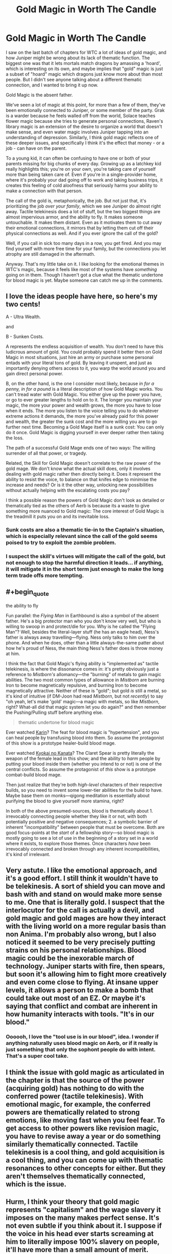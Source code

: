 #+TITLE: Gold Magic in Worth The Candle

* Gold Magic in Worth The Candle
:PROPERTIES:
:Author: ArgusTheCat
:Score: 161
:DateUnix: 1598153237.0
:END:
I saw on the last batch of chapters for WTC a lot of ideas of gold magic, and how Juniper might be wrong about its lack of thematic function. The biggest one was that it lets mortals match dragons by amassing a 'hoard', which is interesting on its own, and maybe implies that "gold" magic is just a subset of "hoard" magic which dragons just know more about than most people. But I didn't see anyone talking about a different thematic connection, and I wanted to bring it up now.

Gold Magic is the absent father.

We've seen a lot of magic at this point, for more than a few of them, they've been emotionally connected to Juniper, or some member of the party. Grak is a warder because he feels walled off from the world, Solace teaches flower magic because she tries to generate personal connections, Raven's library magic is an extension of the desire to organize a world that doesn't make sense, and even water magic involves Juniper tapping into an understanding of depression. Similarly, I think gold magic reflects one of these deeper issues, and specifically I think it's the effect that money - or a job - can have on the parent.

To a young kid, it can often be confusing to have one or both of your parents missing for big chunks of every day. Growing up as a latchkey kid really highlights this; you're on your own, you're taking care of yourself more than being taken care of. Even if you're in a single-provider home, where it's probably your dad going off to work and taking business trips, it creates this feeling of cold aloofness that seriously harms your ability to make a connection with that person.

The call of the gold is, metaphorically, the job. But not just that, it's prioritizing the job /over your family/, which we see Juniper do almost right away. Tactile telekinesis does a lot of stuff, but the two biggest things are almost impervious armor, and the ability to fly. It makes someone untouchable. It makes them distant. Even as it motivates them to cut away their emotional connections, it mirrors that by letting them cut off their physical connections as well. And if you ever ignore the call of the gold?

Well, if you call in sick too many days in a row, you get fired. And you may find yourself with more free time for your family, but the connections you let atrophy are still damaged in the aftermath.

Anyway. That's my little take on it. I like looking for the emotional themes in WTC's magic, because it feels like most of the systems have /something/ going on in them. Though I haven't got a clue what the thematic undertone for blood magic is yet. Maybe someone can catch me up in the comments.


** I love the ideas people have here, so here's my two cents!

A - Ultra Wealth.

and

B - Sunken Costs.

A represents the endless acquisition of wealth. You don't need to have this ludicrous amount of gold. You could probably spend it better then on Gold Magic in most situations, just hire an army or purchase some personal entads with your literal tons of gold. By leaving it unspent, and just as importantly denying others access to it, you warp the world around you and gain direct personal power.

B, on the other hand, is the one I consider most likely, because /in for a penny, in for a pound/ is a literal description of how Gold Magic works. You can't tread water with Gold Magic. You either give up the power you have, or go to ever greater lengths to hold on to it. The longer you maintain your magic, the more your power and wealth grows, the more you have to lose when it ends. The more you listen to the voice telling you to do whatever extreme actions it demands, the more you've already paid for this power and wealth, the greater the sunk cost and the more willing you are to go further next time. Becoming a Gold Mage itself is a sunk cost: You can only do it once. Gold Magic is digging yourself in ever deeper rather then taking the loss.

The path of a successful Gold Mage ends one of two ways: The willing surrender of all that power, or tragedy.

Related, the Skill for Gold Magic doesn't correlate to the raw power of the gold mage. We don't know what the actual skill does, only it involves dealing with gold magic rather then directly being it. Does it represent the ability to resist the voice, to balance on that knifes edge to minimise the increase and needs? Or is it the other way, unlocking new possibilities without actually helping with the escalating costs you pay?

I think a possible reason the powers of Gold Magic don't look as detailed or thematically tied as the others of Aerb is because its a waste to give something more nuanced to Gold magic: The core interest of Gold Magic is the treadmill it puts you on and its inevitable loss.
:PROPERTIES:
:Author: MaxDougwell
:Score: 35
:DateUnix: 1598167207.0
:END:

*** Sunk costs are also a thematic tie-in to the Captain's situation, which is especially relevant since the call of the gold seems poised to try to exploit the zombie problem.
:PROPERTIES:
:Author: Veedrac
:Score: 12
:DateUnix: 1598205069.0
:END:


*** I suspect the skill's virtues will mitigate the call of the gold, but not enough to stop the harmful direction it leads... if anything, it will mitigate it in the short term just enough to make the long term trade offs more tempting.
:PROPERTIES:
:Author: scruiser
:Score: 5
:DateUnix: 1598220391.0
:END:


** #+begin_quote
  the ability to fly
#+end_quote

Fun parallel: the /Flying Man/ in Earthbound is also a symbol of the absent father. He's a big protector man who you don't know very well, but who is willing to swoop in and protect/die for you. Why is he called the "Flying Man"? Well, besides the literal-layer stuff (he has an eagle head), Ness's father is always away travelling---flying. Ness only talks to him over the phone. And when he does, other than a little always-the-same patter about how he's proud of Ness, the main thing Ness's father does is throw money at him.

I think the fact that Gold Magic's flying ability is "implemented as" tactile telekinesis, is where the dissonance comes in: it's pretty obviously just a reference to /Mistborn's/ allomancy---the "burning" of metals to gain magic abilities. The two most common types of allowance in /Mistborn/ are burning Iron to become magnetically repulsive, and burning Iron to become magnetically attractive. Neither of these is "gold"; but gold /is/ still a metal, so it's kind of intuitive (if DM-Joon had read /Mistborn/, but not /recently/) to say "oh yeah, let's make 'gold' magic---a magic with metals, so like /Mistborn/, right? What-all did that magic system let you do again?" and then remember the Pushing/Pulling stuff before anything else.

#+begin_quote
  thematic undertone for blood magic
#+end_quote

Ever watched [[https://myanimelist.net/anime/469/Karin][Karin]]? The feat for blood magic is "hypertension", and you can heal people by transfusing blood into them. So assume the protagonist of this show is a prototype healer-build blood mage.

Ever watched [[https://myanimelist.net/anime/18153/Kyoukai_no_Kanata][Kyokai no Kanata]]? The Claret Spear is pretty literally the weapon of the female lead in this show; and the ability to /harm/ people by putting your blood inside them (whether you intend to or not) is one of the central conflicts. So assume the protagonist of /this/ show is a prototype combat-build blood mage.

Then just realize that they're both /high-level/ characters of their respective builds, so you need to invent some lower-tier abilities for the build to have. Maybe base them on monks---qigong meditation is essentially about purifying the blood to give yourself more stamina, right?

In both of the above presumed-sources, blood is thematically about 1. irrevocably connecting people whether they like it or not, with both potentially positive and negative consequences; 2. a symbolic barrier of inherent "incompatibility" between people that must be overcome. Both are good focus-points at the /start/ of a fellowship story---so blood magic is mostly going to see a lot of use in the beginning of a story set in a world where it exists, to explore those themes. Once characters /have/ been irrevocably connected and broken through any inherent incompatibilities, it's kind of irrelevant.
:PROPERTIES:
:Author: derefr
:Score: 15
:DateUnix: 1598198063.0
:END:


** Very astute. I like the emotional approach, and it's a good effort. I still think it wouldn't have to be telekinesis. A sort of shield you can move and bash with and stand on would make more sense to me. One that is literally gold. I suspect that the interlocutor for the call is actually a devil, and gold magic and gold mages are how they interact with the living world on a more regular basis than non Anima. I'm probably also wrong, but I also noticed it seemed to be very precisely putting strains on his personal relationships. Blood magic could be the inexorable march of technology. Juniper starts with fire, then spears, but soon it's allowing him to fight more creatively and even come close to flying. At insane upper levels, it allows a person to make a bomb that could take out most of an EZ. Or maybe it's saying that conflict and combat are inherent in how humanity interacts with tools. "It's in our blood."
:PROPERTIES:
:Author: RadicalTurnip
:Score: 25
:DateUnix: 1598157034.0
:END:

*** Oooooh, I love the "tool use is in our blood", idea. I wonder if anything naturally uses blood magic on Aerb, or if it really is just something that only the sophont people do with intent. That's a super cool take.
:PROPERTIES:
:Author: ArgusTheCat
:Score: 11
:DateUnix: 1598157789.0
:END:


** I think the issue with gold magic as articulated in the chapter is that the source of the power (acquiring gold) has nothing to do with the conferred power (tactile telekinesis). With emotional magic, for example, the conferred powers are thematically related to strong emotions, like moving fast when you feel fear. To get access to other powers like revision magic, you have to revise away a year or do something similarly thematically connected. Tactile telekinesis is a cool thing, and gold acquisition is a cool thing, and you can come up with thematic resonances to other concepts for either. But they aren't themselves thematically connected, which is the issue.
:PROPERTIES:
:Author: Amonwilde
:Score: 7
:DateUnix: 1598205016.0
:END:


** Hurm, I think your theory that gold magic represents "capitalism" and the wage slavery it imposes on the many makes perfect sense. It's not even subtle if you think about it. I suppose if the voice in his head ever starts screaming at him to literally impose 100% slavery on people, it'll have more than a small amount of merit.

While not explicitly in the text... it's a fair assumption that Aumann had slaves working hard to increase his personal wealth and power - it would be outrageously out of character if he didn't. The employees that appear onscreen are merely the inner upper crust of his organization - [[http://www.youtube.com/watch?v=rStL7niR7gs][every pyramid scheme requires a few token examples of affluence]] to give false hope to those on the bottom of the system. And the loyalty of your military is priority #1, as it's the only thing that matters in these power systems.

I see this being rather depressing to explore, as it brings up facts like how [[http://www.youtube.com/watch?v=UcCxsLDma2o][the US constitution still allows slavery to this very day]], and how people are Perfectly Fine with this. Due to that, I do expect Joon will be dropping this skill sooner than later.

Or maybe we'll have a 50 page arc on how he really, really wants to cut wages and benefits for the frog people and starts bullying Grak into doing some contract work on the side... maybe start up a theme park in the locus's territory with doe rides and such... yeah, we need to move on to woodworking sooner than later.

Insane robot army made of wood, with value misalignment. That's way more fun.

Edit: I've changed my mind once the theme park idea occurred to me. A "Joon becomes a total asshole" arc will be great if it focuses on him monetizing his friends in stupid ways, and not so much on exploiting his peasants.
:PROPERTIES:
:Author: IronPheasant
:Score: 13
:DateUnix: 1598196704.0
:END:

*** I would pay ten obols for a doe ride.
:PROPERTIES:
:Author: ArgusTheCat
:Score: 5
:DateUnix: 1598216396.0
:END:


** Great analysis here on Gold Magic, it really ties it all together well. My thoughts on Blood Magic though:

Blood Magic is about your place in the world and relationship to it. You draw power directly from yourself and your body (your blood) and shape it to affect your interactions with others and the world at large (through the usage of external spells) and as means of using this power/knowledge for altering yourself (through buff-related spells). The transfusion-esque applications (like the bloodline spell) are a recognition of social connections, with your decisions influencing the actions, abilities and capabilities of others.

Narratively, the fact that the first magic Juniper learns, after entering a world directly patched together from his own ideas, is a reflection of the strength of recognising your influence over the world reinforces Juniper's burgeoning understanding of the scope of the story as a whole, and his place in it. Blood Magic becomes less a focus as the story progresses, as his understanding and interactions shift from "being the lever that moves the world" to being an actor on a stage, so to speak, both in terms of how much of his path is laid out in front of him by the DM, and in terms of how many other actors are on this proverbial stage (all the different beings and organisations of power and influence). Whilst Juniper can still exert his influence over events, there are constraints and boundaries imposed by how others will both act and react.

All that said, most of that thinking came from sitting around waiting for my dinner to finish up in the oven for ~15 minutes, so I've focused on fitting things together rather than poking holes in it to properly test this theory. Right now, it seems a little suspiciously tidy for me to wholeheartedly support what I've written out, but my food's waiting so I'll stop here.

(Also something something food for thought)
:PROPERTIES:
:Author: gramineous
:Score: 5
:DateUnix: 1598158523.0
:END:

*** Second of all, I acknowledge your food for thought pun.

First of all, I do quite like the thought of blood magic being about centering the self in a world, and being more narrative than in-universe emotional. It's weird that Juniper learns it quickly, and then it's.. not thrown away, exactly, but it's just sort of background noise from then on. And that being narratively linked to how he's not just fighting his way through a hostile world anymore, and more trying to shape a world that's already tamed, is interesting.
:PROPERTIES:
:Author: ArgusTheCat
:Score: 2
:DateUnix: 1598158977.0
:END:


** I like this thematic breakdown. Nice job!
:PROPERTIES:
:Author: Luminous_Lead
:Score: 4
:DateUnix: 1598157435.0
:END:


** #+begin_quote
  Though I haven't got a clue what the thematic undertone for blood magic is yet. Maybe someone can catch me up in the comments.
#+end_quote

I suspect it may just be cool.

Either that or it's some sort beating heart, love, mixing of blood metaphor for closeness, given how often it's used in situations with people that Juniper loves.

I like the take on gold magic though!
:PROPERTIES:
:Author: Mason-B
:Score: 5
:DateUnix: 1598158695.0
:END:


** The voice seems capable of conversation, would love to see Juniper try to talk to it and figure out what its deal is.
:PROPERTIES:
:Author: LLJKCicero
:Score: 3
:DateUnix: 1598180164.0
:END:

*** Surely people have tried that though. Edit: I guess June has the potential to gather more gold than ever before, though, which might be a new bargaining chip.
:PROPERTIES:
:Author: MugaSofer
:Score: 4
:DateUnix: 1598211500.0
:END:

**** Oh definitely, I just think it would make for interesting conversation. This is exactly the kind of thing that WtC excels at imo.
:PROPERTIES:
:Author: LLJKCicero
:Score: 3
:DateUnix: 1598211852.0
:END:


** #+begin_quote
  To a young kid, it can often be confusing to have one or both of your parents missing for big chunks of every day. ... Even if you're in a single-provider home, where it's probably your dad going off to work and taking business trips, it creates this feeling of cold aloofness that seriously harms your ability to make a connection with that person.

  The call of the gold is, metaphorically, the job. But not just that, it's prioritizing the job over your family, which we see Juniper do almost right away. ... And if you ever ignore the call of the gold?
#+end_quote

As the father of a 3 year old, this hits hard. My son definitely doesn't understand why I choose to/have to be gone all day. I love coming home for lunch and spending some time with him before he goes down for his afternoon rest, but he wishes I could stay with him all day. He goes to bed at 8 pm, which leaves only a few short hours of the day for time with Dad.

One piece of advice I'll give to other parents out there that my father gave to me: Most kids will not miss you as much in the morning as they will in the evening. A bleary "Good morning, I love you, got to go!", or shared hustle as you all go through the motions to get ready for the day is only confusing when they want you to stay home and spend time with them. Instead, if at all possible, get to the shop at 6 or 7am so you can be home when school is out/rest is done. That is far better than working 9-5, splitting time with your kids to an hour in the morning and 2 hours, one of which gets taken up by dinner and a half hour of which is putting them to bed, in the evening.
:PROPERTIES:
:Author: LeifCarrotson
:Score: 2
:DateUnix: 1598293440.0
:END:


** hmmm that is... one way to look at it. Of course it's not known to be /wrong/ per se, but I don't really grok the impulse to push stories this deeply into metaphors when there isn't much or any explicit reference confirming that metaphor over others. Maybe sometimes, maybe even often, an author does have some hidden themes they're exploring for fun as they write a story. But to me, unless the author explicitly shares their intent, trying to fit story elements into deep yet unconfirmed metaphors fails to gain my mental buy-in because there's no way to validate the result. It's a free-association exercise where I can think of completely different metaphors that also "fit" just as well. If others also fit that's demonstrating both a lack of explanatory power and a lack of any certainty in the connection to the reality of the story's universe that would give the explanation emotional weight. Worse, if I then buy into one metaphor over another, I'll have skewed expectations. My skewed expectations then make the story less enjoyable when in all likelihood the author doesn't deliver on whatever random metaphor I took as a promise from their setup.

Maybe others can find emotional impact without that connection to whatever the objective truth is within the world of the story? or maybe they find theories compelling without regard for whether they allow us to predict the world of the story? If so, I struggle to imagine where that comes from since for me systematization is done with intent towards creating usefulness.

So that said, like the other magics I tend to take Gold Magic at face value and stop there, with meta ideas being limited to noting how it matches with the nearly-universal requirements of good stories. Powers often have costs just because it's a way to create challenge for dramatic tension. If the power lacks a drawback then the challenge in the story must come from something the power can't solve. Superman was explicitly referenced when Gold Magic was introduced, and superman, being the paragon of physical prowess, is then most strongly challenged by problems where physical force can't just instantly solve the crisis. Gold Magic provides a clever twist to that mechanic wherein the immune-to-physical-power challenge is inherent to the source of the power itself, rather than the wider plot having responsibility to provide such challenges to avoid trivializing the rest of the story. That's what makes Gold Magic an interestingly modular, working design for a story element regardless of what may have inspired the author to the design.

Could gold magic be a metaphor for an absent bread-winner parent? Sure, but it could just as easily not be. Could it be connected to dragon-hoard magic? Sure, but it could just as easily not be. Because unless I completely missed something, we could make tons of alternative metaphorical ideas. Like the demands making the gold permanently inaccessible as a resource could be a metaphor for the transience of investing wealth into improving the body as it ages, or it could just as easily not be. The requirements not to trust others to handle wealth could be a metaphorical exaggeration demonstrating how a person's respect for other people's property and in return, a person's trust in the character of others, is strained when a person has unsupervised access to the assets of someone who feels much richer. Or just as easily not. The transience of God Magic's power could be a metaphor for the religious trope that sin leads to short term gains but long term loss, or it could just as easily not be. Or a hundred other metaphorical ideas. So to me the only way any of these earn the /right/ to our head cannon's limited storage is if their competitors are excluded by future revelations of the story.

Anyway, I don't intend this to be an attack or judgement against your having the idea, and I hope you don't take it that way. Like, I know from your own story's explicit themes and author's notes that we think very differently. And that's fine; we're allowed. I'm just thinking out loud here to try to get closer to understanding where you get started from because I think there's value in being able to /correctly/ simulate other people's processes.
:PROPERTIES:
:Author: ConscientiousPath
:Score: 1
:DateUnix: 1598161464.0
:END:

*** 1) (The main/An important) point of thing X in a story being a metaphor for thing A in the real world is not to give readers the capability to predict the story based on that. The point is to enable insight into A by proving a fresh perspective on it. This works almost as well for fan-made interpretations as for author-intended ones, depending on the quality.

2)

#+begin_quote
  If so, I struggle to imagine where that comes from since for me systematization is done with intent towards creating usefulness.
#+end_quote

I, for one, unquestionably also enjoy systemization with no intent towards usefulness. This sort of super-unconstrained solving is a nice mix of an intellectual and creative problem. I mean, much of all rational fiction is fan fiction systemizing something. Does the fact that this systemization has a real, if small, chance of actually being intended by the author reduce it's funness?
:PROPERTIES:
:Author: kurtofconspiracy
:Score: 11
:DateUnix: 1598165474.0
:END:


*** Even if analyzing the thematic or symbolic nature of a work isn't enjoyable or meaningful to you, in Worth The Candle, their is the additional in-universe fact that the DM and narrative seem to be aimed at saying things to Juniper and his companions in a way that makes thematic analysis useful to predicting and understanding the plot.
:PROPERTIES:
:Author: scruiser
:Score: 3
:DateUnix: 1598220984.0
:END:


** If water magic is depression then blood magic might be borderline syndrom. In the sense that you are cutting yourself to hurt other people.
:PROPERTIES:
:Author: Plantcore
:Score: 1
:DateUnix: 1598204962.0
:END:
